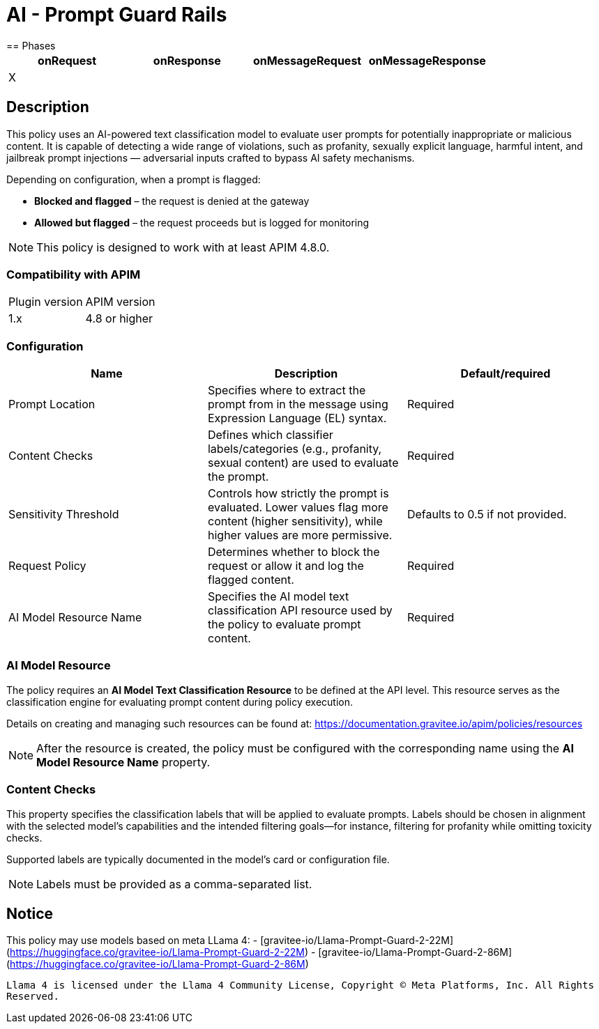 = AI - Prompt Guard Rails
== Phases

[cols="4*", options="header"]
|===
^|onRequest
^|onResponse
^|onMessageRequest
^|onMessageResponse

^.^| X
^.^|
^.^|
^.^|
|===


== Description

This policy uses an AI-powered text classification model to evaluate user prompts for potentially inappropriate or malicious content. It is capable of detecting a wide range of violations, such as profanity, sexually explicit language, harmful intent, and jailbreak prompt injections — adversarial inputs crafted to bypass AI safety mechanisms.

Depending on configuration, when a prompt is flagged:

* **Blocked and flagged** – the request is denied at the gateway
* **Allowed but flagged** – the request proceeds but is logged for monitoring

NOTE: This policy is designed to work with at least APIM 4.8.0.

=== Compatibility with APIM
|===
| Plugin version | APIM version
| 1.x | 4.8 or higher
|===

=== Configuration
[cols="3*", options=header]
|===
^| Name
^| Description
^| Default/required

.^| Prompt Location
.^| Specifies where to extract the prompt from in the message using Expression Language (EL) syntax.
^.^| Required

.^| Content Checks
.^| Defines which classifier labels/categories (e.g., profanity, sexual content) are used to evaluate the prompt.
^.^| Required

.^| Sensitivity Threshold
.^| Controls how strictly the prompt is evaluated. Lower values flag more content (higher sensitivity), while higher values are more permissive.
^.^| Defaults to 0.5 if not provided.

.^| Request Policy
.^| Determines whether to block the request or allow it and log the flagged content.
^.^| Required

.^| AI Model Resource Name
.^| Specifies the AI model text classification API resource used by the policy to evaluate prompt content.
^.^| Required
|===

=== AI Model Resource

The policy requires an **AI Model Text Classification Resource** to be defined at the API level. This resource serves as the classification engine for evaluating prompt content during policy execution.

Details on creating and managing such resources can be found at: https://documentation.gravitee.io/apim/policies/resources

NOTE: After the resource is created, the policy must be configured with the corresponding name using the **AI Model Resource Name** property.

=== Content Checks

This property specifies the classification labels that will be applied to evaluate prompts. Labels should be chosen in alignment with the selected model's capabilities and the intended filtering goals—for instance, filtering for profanity while omitting toxicity checks.

Supported labels are typically documented in the model’s card or configuration file.

NOTE: Labels must be provided as a comma-separated list.

== Notice

This policy may use models based on meta LLama 4:
- [gravitee-io/Llama-Prompt-Guard-2-22M](https://huggingface.co/gravitee-io/Llama-Prompt-Guard-2-22M)
- [gravitee-io/Llama-Prompt-Guard-2-86M](https://huggingface.co/gravitee-io/Llama-Prompt-Guard-2-86M)

``
Llama 4 is licensed under the Llama 4 Community License, Copyright © Meta Platforms, Inc. All Rights Reserved.
``

